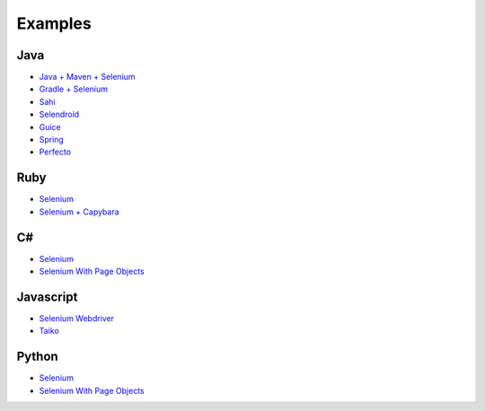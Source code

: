 ========
Examples
========

Java
++++

* `Java + Maven + Selenium <https://github.com/getgauge-examples/java-maven-selenium>`__
* `Gradle + Selenium <https://github.com/getgauge-examples/java-gradle-selenium>`__
* `Sahi <https://github.com/getgauge-examples/gauge-example-sahi>`__
* `Selendroid <https://github.com/getgauge-examples/gauge__selendroid>`__
* `Guice <https://github.com/getgauge-examples/gauge-guice>`__
* `Spring <https://github.com/getgauge-examples/ioc-spring>`__
* `Perfecto <https://github.com/AmirAtPerfecto/Gauge-Perfecto-Sample>`__

Ruby
++++

* `Selenium <https://github.com/getgauge-examples/ruby-selenium>`__
* `Selenium + Capybara <https://github.com/getgauge-examples/gauge-example-ruby>`__

C#
+++

* `Selenium <https://github.com/getgauge-examples/csharp-selenium>`__
* `Selenium With Page Objects <https://github.com/getgauge-examples/gauge-example-csharp>`__

Javascript
++++++++++

* `Selenium Webdriver <https://github.com/renjithgr/gauge-js-selenium-webdriver>`__
* `Taiko <https://github.com/getgauge-examples/js-taiko>`__

Python
++++++

* `Selenium <https://github.com/getgauge-examples/python-selenium>`__
* `Selenium With Page Objects <https://github.com/kashishm/gauge-example-python>`__
